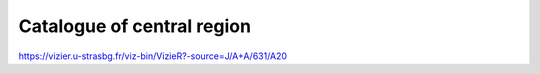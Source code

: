 Catalogue of central region
---------------------------
https://vizier.u-strasbg.fr/viz-bin/VizieR?-source=J/A+A/631/A20
